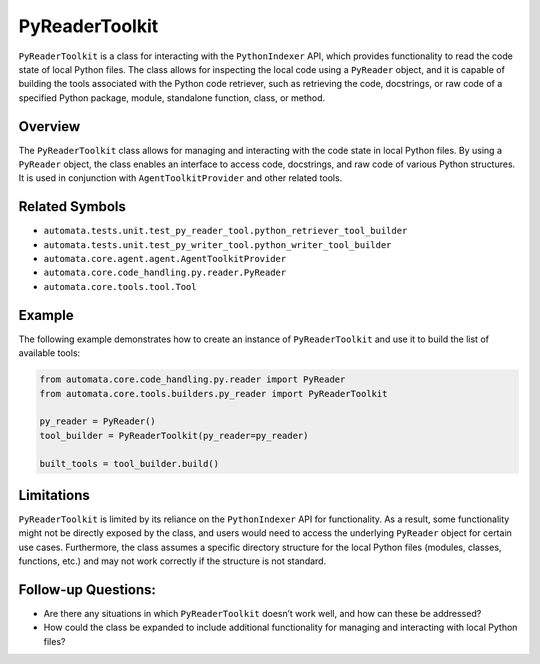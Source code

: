 PyReaderToolkit
===================

``PyReaderToolkit`` is a class for interacting with the
``PythonIndexer`` API, which provides functionality to read the code
state of local Python files. The class allows for inspecting the local
code using a ``PyReader`` object, and it is capable of building the
tools associated with the Python code retriever, such as retrieving the
code, docstrings, or raw code of a specified Python package, module,
standalone function, class, or method.

Overview
--------

The ``PyReaderToolkit`` class allows for managing and interacting
with the code state in local Python files. By using a ``PyReader``
object, the class enables an interface to access code, docstrings, and
raw code of various Python structures. It is used in conjunction with
``AgentToolkitProvider`` and other related tools.

Related Symbols
---------------

-  ``automata.tests.unit.test_py_reader_tool.python_retriever_tool_builder``
-  ``automata.tests.unit.test_py_writer_tool.python_writer_tool_builder``
-  ``automata.core.agent.agent.AgentToolkitProvider``
-  ``automata.core.code_handling.py.reader.PyReader``
-  ``automata.core.tools.tool.Tool``

Example
-------

The following example demonstrates how to create an instance of
``PyReaderToolkit`` and use it to build the list of available tools:

.. code:: python

   from automata.core.code_handling.py.reader import PyReader
   from automata.core.tools.builders.py_reader import PyReaderToolkit

   py_reader = PyReader()
   tool_builder = PyReaderToolkit(py_reader=py_reader)

   built_tools = tool_builder.build()

Limitations
-----------

``PyReaderToolkit`` is limited by its reliance on the
``PythonIndexer`` API for functionality. As a result, some functionality
might not be directly exposed by the class, and users would need to
access the underlying ``PyReader`` object for certain use cases.
Furthermore, the class assumes a specific directory structure for the
local Python files (modules, classes, functions, etc.) and may not work
correctly if the structure is not standard.

Follow-up Questions:
--------------------

-  Are there any situations in which ``PyReaderToolkit`` doesn’t
   work well, and how can these be addressed?
-  How could the class be expanded to include additional functionality
   for managing and interacting with local Python files?
